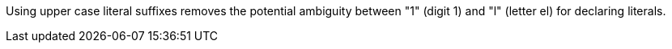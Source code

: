 Using upper case literal suffixes removes the potential ambiguity between "1" (digit 1) and "l" (letter el) for declaring literals.

